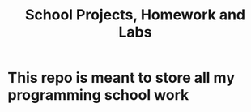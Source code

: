 #+TITLE: School Projects, Homework and Labs

* This repo is meant to store all my programming school work
